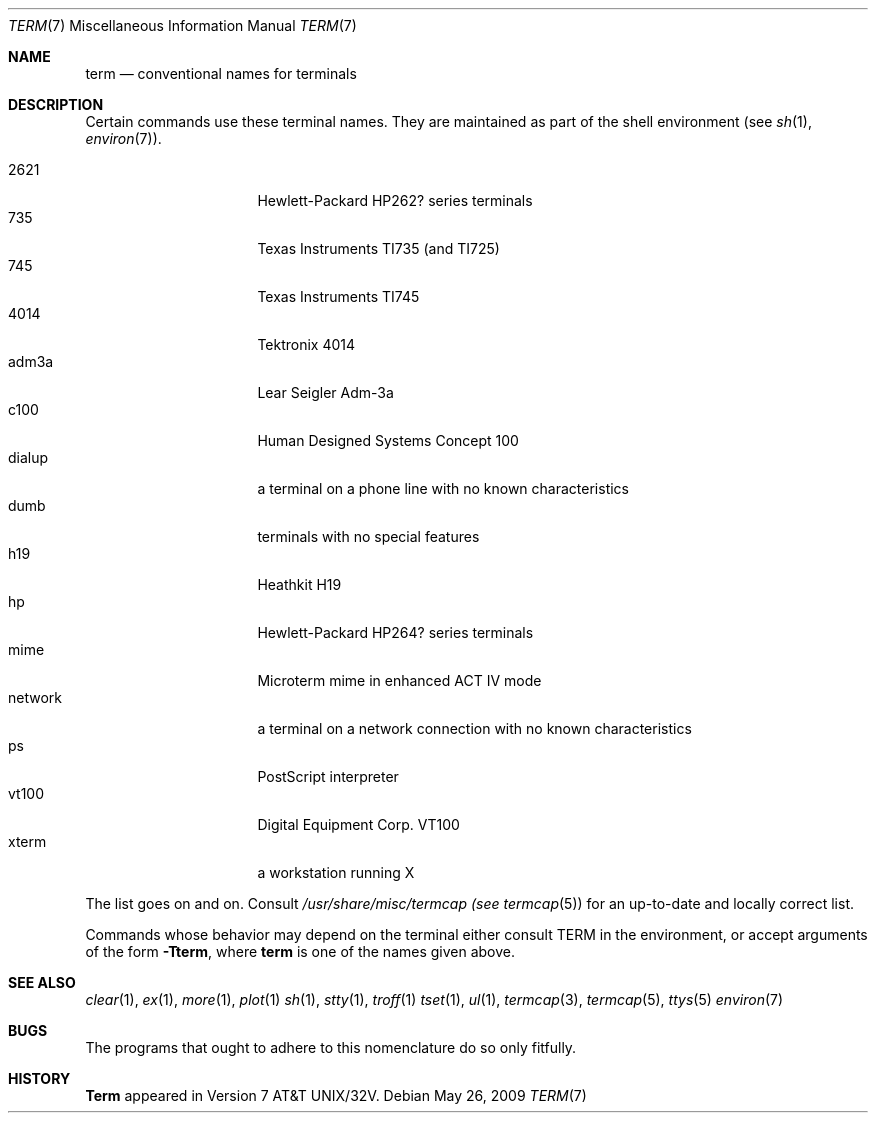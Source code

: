 .\"
.\" Copyright (c) 1980, 1990, 1993
.\"	The Regents of the University of California.  All rights reserved.
.\"
.\" Redistribution and use in source and binary forms, with or without
.\" modification, are permitted provided that the following conditions
.\" are met:
.\" 1. Redistributions of source code must retain the above copyright
.\"    notice, this list of conditions and the following disclaimer.
.\" 2. Redistributions in binary form must reproduce the above copyright
.\"    notice, this list of conditions and the following disclaimer in the
.\"    documentation and/or other materials provided with the distribution.
.\" 3. Neither the name of the University nor the names of its contributors
.\"    may be used to endorse or promote products derived from this software
.\"    without specific prior written permission.
.\"
.\" THIS SOFTWARE IS PROVIDED BY THE REGENTS AND CONTRIBUTORS ``AS IS'' AND
.\" ANY EXPRESS OR IMPLIED WARRANTIES, INCLUDING, BUT NOT LIMITED TO, THE
.\" IMPLIED WARRANTIES OF MERCHANTABILITY AND FITNESS FOR A PARTICULAR PURPOSE
.\" ARE DISCLAIMED.  IN NO EVENT SHALL THE REGENTS OR CONTRIBUTORS BE LIABLE
.\" FOR ANY DIRECT, INDIRECT, INCIDENTAL, SPECIAL, EXEMPLARY, OR CONSEQUENTIAL
.\" DAMAGES (INCLUDING, BUT NOT LIMITED TO, PROCUREMENT OF SUBSTITUTE GOODS
.\" OR SERVICES; LOSS OF USE, DATA, OR PROFITS; OR BUSINESS INTERRUPTION)
.\" HOWEVER CAUSED AND ON ANY THEORY OF LIABILITY, WHETHER IN CONTRACT, STRICT
.\" LIABILITY, OR TORT (INCLUDING NEGLIGENCE OR OTHERWISE) ARISING IN ANY WAY
.\" OUT OF THE USE OF THIS SOFTWARE, EVEN IF ADVISED OF THE POSSIBILITY OF
.\" SUCH DAMAGE.
.\"
.\" Copyright (C) Caldera International Inc.  2001-2002.
.\" All rights reserved.
.\"
.\" Redistribution and use in source and binary forms, with or without
.\" modification, are permitted provided that the following conditions
.\" are met:
.\" 1. Redistributions of source code and documentation must retain the above
.\"    copyright notice, this list of conditions and the following disclaimer.
.\" 2. Redistributions in binary form must reproduce the above copyright
.\"    notice, this list of conditions and the following disclaimer in the
.\"    documentation and/or other materials provided with the distribution.
.\" 3. All advertising materials mentioning features or use of this software
.\"    must display the following acknowledgement:
.\"	This product includes software developed or owned by Caldera
.\"	International, Inc.
.\" 4. Neither the name of Caldera International, Inc. nor the names of other
.\"    contributors may be used to endorse or promote products derived from
.\"    this software without specific prior written permission.
.\"
.\" USE OF THE SOFTWARE PROVIDED FOR UNDER THIS LICENSE BY CALDERA
.\" INTERNATIONAL, INC. AND CONTRIBUTORS ``AS IS'' AND ANY EXPRESS OR
.\" IMPLIED WARRANTIES, INCLUDING, BUT NOT LIMITED TO, THE IMPLIED WARRANTIES
.\" OF MERCHANTABILITY AND FITNESS FOR A PARTICULAR PURPOSE ARE DISCLAIMED.
.\" IN NO EVENT SHALL CALDERA INTERNATIONAL, INC. BE LIABLE FOR ANY DIRECT,
.\" INDIRECT INCIDENTAL, SPECIAL, EXEMPLARY, OR CONSEQUENTIAL DAMAGES
.\" (INCLUDING, BUT NOT LIMITED TO, PROCUREMENT OF SUBSTITUTE GOODS OR
.\" SERVICES; LOSS OF USE, DATA, OR PROFITS; OR BUSINESS INTERRUPTION)
.\" HOWEVER CAUSED AND ON ANY THEORY OF LIABILITY, WHETHER IN CONTRACT,
.\" STRICT LIABILITY, OR TORT (INCLUDING NEGLIGENCE OR OTHERWISE) ARISING
.\" IN ANY WAY OUT OF THE USE OF THIS SOFTWARE, EVEN IF ADVISED OF THE
.\" POSSIBILITY OF SUCH DAMAGE.
.\"
.\"	@(#)term.7	8.1 (Berkeley) 6/5/93
.\"
.Dd $Mdocdate: May 26 2009 $
.Dt TERM 7
.Os
.Sh NAME
.Nm term
.Nd conventional names for terminals
.Sh DESCRIPTION
Certain commands use these terminal names. They are maintained
as part of the shell environment (see
.Xr sh 1 ,
.Xr environ 7 ) .
.Pp
.Bl -tag -width network_ -offset indent -compact
.It 2621
Hewlett-Packard HP262? series terminals
.It 735
Texas Instruments TI735 (and TI725)
.It 745
Texas Instruments TI745
.It 4014
Tektronix 4014
.It adm3a
Lear Seigler Adm-3a
.It c100
Human Designed Systems Concept 100
.It dialup
a terminal on a phone line with no known characteristics
.It dumb
terminals with no special features
.It h19
Heathkit H19
.It hp
Hewlett-Packard HP264? series terminals
.It mime
Microterm mime in enhanced ACT IV mode
.It network
a terminal on a network connection with no known characteristics
.It ps
PostScript interpreter
.It vt100
Digital Equipment Corp. VT100
.It xterm
a workstation running X
.El
.Pp
The list goes on and on.
Consult
.Pa /usr/share/misc/termcap (see
.Xr termcap 5 )
for an up-to-date and locally correct list.
.Pp
Commands whose behavior may depend on the terminal either consult TERM in
the environment, or accept arguments of the form
.Fl Tterm ,
where
.Nm term
is one of the names given above.
.Sh SEE ALSO
.Xr clear 1 ,
.Xr ex 1 ,
.Xr more 1 ,
.Xr plot 1
.Xr sh 1 ,
.Xr stty 1 ,
.Xr troff 1
.Xr tset 1 ,
.Xr ul 1 ,
.Xr termcap 3 ,
.Xr termcap 5 ,
.Xr ttys 5
.Xr environ 7
.Sh BUGS
The programs that ought to adhere to this nomenclature do so only fitfully.
.Sh HISTORY
.Nm Term
appeared in
.At 32v .

